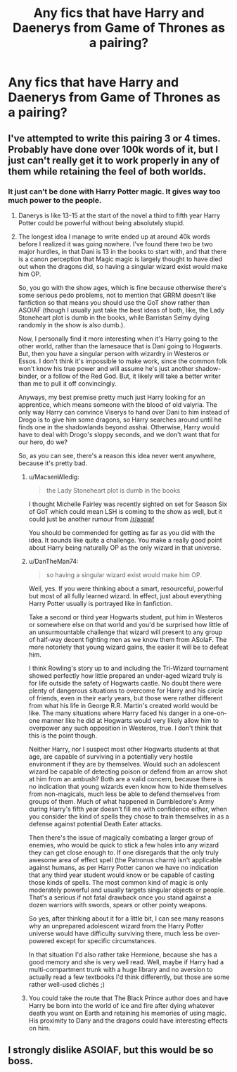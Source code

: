 #+TITLE: Any fics that have Harry and Daenerys from Game of Thrones as a pairing?

* Any fics that have Harry and Daenerys from Game of Thrones as a pairing?
:PROPERTIES:
:Author: PhillyFan22
:Score: 9
:DateUnix: 1452127097.0
:DateShort: 2016-Jan-07
:FlairText: Request
:END:

** I've attempted to write this pairing 3 or 4 times. Probably have done over 100k words of it, but I just can't really get it to work properly in any of them while retaining the feel of both worlds.
:PROPERTIES:
:Author: Lord_Anarchy
:Score: 2
:DateUnix: 1452128773.0
:DateShort: 2016-Jan-07
:END:

*** It just can't be done with Harry Potter magic. It gives way too much power to the people.
:PROPERTIES:
:Author: textposts_only
:Score: 2
:DateUnix: 1452131282.0
:DateShort: 2016-Jan-07
:END:

**** Danerys is like 13-15 at the start of the novel a third to fifth year Harry Potter could be powerful without being absolutely stupid.
:PROPERTIES:
:Author: toni_toni
:Score: 6
:DateUnix: 1452138416.0
:DateShort: 2016-Jan-07
:END:


**** The longest idea I manage to write ended up at around 40k words before I realized it was going nowhere. I've found there two be two major hurdles, in that Dani is 13 in the books to start with, and that there is a canon perception that Magic magic is largely thought to have died out when the dragons did, so having a singular wizard exist would make him OP.

So, you go with the show ages, which is fine because otherwise there's some serious pedo problems, not to mention that GRRM doesn't like fanfiction so that means you should use the GoT show rather than ASOIAF (though I usually just take the best ideas of both, like, the Lady Stoneheart plot is dumb in the books, while Barristan Selmy dying randomly in the show is also dumb.).

Now, I personally find it more interesting when it's Harry going to the other world, rather than the lamesauce that is Dani going to Hogwarts. But, then you have a singular person with wizardry in Westeros or Essos. I don't think it's impossible to make work, since the common folk won't know his true power and will assume he's just another shadow-binder, or a follow of the Red God. But, it likely will take a better writer than me to pull it off convincingly.

Anyways, my best premise pretty much just Harry looking for an apprentice, which means someone with the blood of old valyria. The only way Harry can convince Viserys to hand over Dani to him instead of Drogo is to give him some dragons, so Harry searches around until he finds one in the shadowlands beyond asshai. Otherwise, Harry would have to deal with Drogo's sloppy seconds, and we don't want that for our hero, do we?

So, as you can see, there's a reason this idea never went anywhere, because it's pretty bad.
:PROPERTIES:
:Author: Lord_Anarchy
:Score: 4
:DateUnix: 1452183559.0
:DateShort: 2016-Jan-07
:END:

***** u/MacsenWledig:
#+begin_quote
  the Lady Stoneheart plot is dumb in the books
#+end_quote

I thought Michelle Fairley was recently sighted on set for Season Six of GoT which could mean LSH is coming to the show as well, but it could just be another rumour from [[/r/asoiaf]]

You should be commended for getting as far as you did with the idea. It sounds like quite a challenge. You make a really good point about Harry being naturally OP as the only wizard in that universe.
:PROPERTIES:
:Author: MacsenWledig
:Score: 1
:DateUnix: 1452184606.0
:DateShort: 2016-Jan-07
:END:


***** u/DanTheMan74:
#+begin_quote
  so having a singular wizard exist would make him OP.
#+end_quote

Well, yes. If you were thinking about a smart, resourceful, powerful but most of all fully learned wizard. In effect, just about everything Harry Potter usually is portrayed like in fanfiction.

Take a second or third year Hogwarts student, put him in Westeros or somewhere else on that world and you'd be surprised how little of an unsurmountable challenge that wizard will present to any group of half-way decent fighting men as we know them from ASoIaF. The more notoriety that young wizard gains, the easier it will be to defeat him.

I think Rowling's story up to and including the Tri-Wizard tournament showed perfectly how little prepared an under-aged wizard truly is for life outside the safety of Hogwarts castle. No doubt there were plenty of dangerous situations to overcome for Harry and his circle of friends, even in their early years, but those were rather different from what his life in George R.R. Martin's created world would be like. The many situations where Harry faced his danger in a one-on-one manner like he did at Hogwarts would very likely allow him to overpower any such opposition in Westeros, true. I don't think that this is the point though.

Neither Harry, nor I suspect most other Hogwarts students at that age, are capable of surviving in a potentially very hostile environment if they are by themselves. Would such an adolescent wizard be capable of detecting poison or defend from an arrow shot at him from an ambush? Both are a valid concern, because there is no indication that young wizards even know how to hide themselves from non-magicals, much less be able to defend themselves from groups of them. Much of what happened in Dumbledore's Army during Harry's fifth year doesn't fill me with confidence either, when you consider the kind of spells they chose to train themselves in as a defense against potential Death Eater attacks.

Then there's the issue of magically combating a larger group of enemies, who would be quick to stick a few holes into any wizard they can get close enough to. If one disregards that the only truly awesome area of effect spell (the Patronus charm) isn't applicable against humans, as per Harry Potter canon we have no indication that any third year student would know or be capable of casting those kinds of spells. The most common kind of magic is only moderately powerful and usually targets singular objects or people. That's a serious if not fatal drawback once you stand against a dozen warriors with swords, spears or other pointy weapons.

So yes, after thinking about it for a little bit, I can see many reasons why an unprepared adolescent wizard from the Harry Potter universe would have difficulty surviving there, much less be over-powered except for specific circumstances.

In that situation I'd also rather take Hermione, because she has a good memory and she is very well read. Well, maybe if Harry had a multi-compartment trunk with a huge library and no aversion to actually read a few textbooks I'd think differently, but those are some rather well-used clichés ;)
:PROPERTIES:
:Author: DanTheMan74
:Score: 1
:DateUnix: 1452259747.0
:DateShort: 2016-Jan-08
:END:


***** You could take the route that The Black Prince author does and have Harry be born into the world of ice and fire after dying whatever death you want on Earth and retaining his memories of using magic. His proximity to Dany and the dragons could have interesting effects on him.
:PROPERTIES:
:Author: nicjones10
:Score: 1
:DateUnix: 1452417149.0
:DateShort: 2016-Jan-10
:END:


** I strongly dislike ASOIAF, but this would be so boss.
:PROPERTIES:
:Author: SincereBumble
:Score: 1
:DateUnix: 1452175029.0
:DateShort: 2016-Jan-07
:END:
